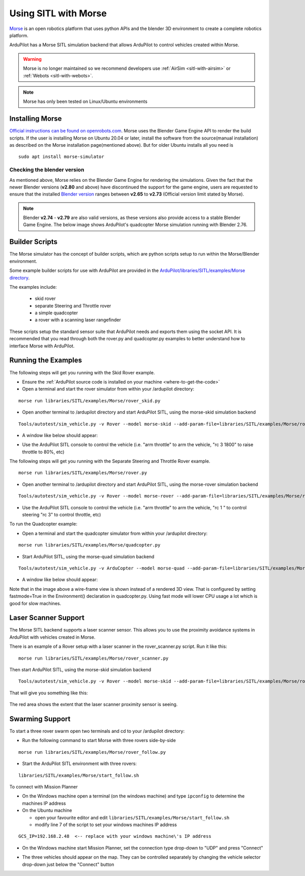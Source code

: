 .. _sitl-with-morse:

=====================
Using SITL with Morse
=====================

..  youtube:: Zk8MYmt03-Q
    :width: 100%

`Morse <http://www.openrobots.org/morse/doc/stable/morse.html>`__ is
an open robotics platform that uses python APIs and the blender 3D
environment to create a complete robotics platform.

ArduPilot has a Morse SITL simulation backend that allows ArduPilot to
control vehicles created within Morse.

.. warning::

    Morse is no longer maintained so we recommend developers use :ref:`AirSim <sitl-with-airsim>` or :ref:`Webots <sitl-with-webots>`.

.. note::

    Morse has only been tested on Linux/Ubuntu environments

Installing Morse
================

`Official instructions can be found on openrobots.com <http://www.openrobots.org/morse/doc/stable/user/installation.html>`__. Morse uses the Blender Game Engine API to render the build scripts. If the user is installing Morse on Ubuntu 20.04 or later, install the software from the source(manual installation) as described on the Morse installation page(mentioned above). But for older Ubuntu  installs all you need is

::

   sudo apt install morse-simulator

Checking the blender version
----------------------------
As mentioned above, Morse relies on the Blender Game Engine for rendering the simulations. Given the fact that the newer Blender versions (**v2.80** and above) have discontinued the support for the game engine, users are requested to ensure that the installed `Blender version <https://download.blender.org/release/>`__ ranges between **v2.65**  to **v2.73** (Official version limit stated by Morse).

.. note::

  Blender **v2.74** - **v2.79** are also valid versions, as these versions also provide access to a stable Blender Game Engine. The below image shows ArduPilot's quadcopter Morse simulation running with Blender 2.76. 
.. image:: ../images/morse-with-blender.jpg
    :target: ../_images/morse-with-blender.jpg



Builder Scripts
===============

The Morse simulator has the concept of builder scripts, which are
python scripts setup to run within the Morse/Blender environment.

Some example builder scripts for use with ArduPilot are provided in the `ArduPilot/libraries/SITL/examples/Morse directory <https://github.com/ArduPilot/ardupilot/tree/master/libraries/SITL/examples/Morse>`__.

The examples include:

 - skid rover
 - separate Steering and Throttle rover
 - a simple quadcopter
 - a rover with a scanning laser rangefinder

These scripts setup the standard sensor suite that ArduPilot needs and
exports them using the socket API. It is recommended that you read
through both the rover.py and quadcopter.py examples to better
understand how to interface Morse with ArduPilot.

Running the Examples
====================

The following steps will get you running with the Skid Rover example.

- Ensure the :ref:`ArduPilot source code is installed on your machine <where-to-get-the-code>`
- Open a terminal and start the rover simulator from within your /ardupilot directory:

::

   morse run libraries/SITL/examples/Morse/rover_skid.py

- Open another terminal to /ardupilot directory and start ArduPilot SITL, using the morse-skid simulation backend

::

   Tools/autotest/sim_vehicle.py -v Rover --model morse-skid --add-param-file=libraries/SITL/examples/Morse/rover_skid.parm --console --map

- A window like below should appear:

  .. image:: ../images/morse_rover_sitl.png
    :target: ../_images/morse_rover_sitl.png

- Use the ArduPilot SITL console to control the vehicle (i.e. "arm throttle" to arm the vehicle, "rc 3 1800" to raise throttle to 80%, etc)

The following steps will get you running with the Separate Steering and Throttle Rover example.

::

   morse run libraries/SITL/examples/Morse/rover.py

- Open another terminal to /ardupilot directory and start ArduPilot SITL, using the morse-rover simulation backend

::

   Tools/autotest/sim_vehicle.py -v Rover --model morse-rover --add-param-file=libraries/SITL/examples/Morse/rover.parm --console --map


- Use the ArduPilot SITL console to control the vehicle (i.e. "arm throttle" to arm the vehicle, "rc 1 " to control steering "rc 3" to control throttle, etc)

To run the Quadcopter example:

- Open a terminal and start the quadcopter simulator from within your /ardupilot directory:

::

   morse run libraries/SITL/examples/Morse/quadcopter.py

- Start ArduPilot SITL, using the morse-quad simulation backend

::

   Tools/autotest/sim_vehicle.py -v ArduCopter --model morse-quad --add-param-file=libraries/SITL/examples/Morse/quadcopter.parm --console --map

- A window like below should appear:

  .. image:: ../images/morse_quad.png
    :target: ../_images/morse_quad.png
             
Note that in the image above a wire-frame view is shown instead of a
rendered 3D view. That is configured by setting fastmode=True in the
Environment() declaration in quadcopter.py. Using fast mode will lower
CPU usage a lot which is good for slow machines.

Laser Scanner Support
=====================

The Morse SITL backend supports a laser scanner sensor. This allows
you to use the proximity avoidance systems in ArduPilot with vehicles
created in Morse.

There is an example of a Rover setup with a laser scanner in the
rover_scanner.py script. Run it like this:

::

   morse run libraries/SITL/examples/Morse/rover_scanner.py

Then start ArduPilot SITL, using the morse-skid simulation backend

::

   Tools/autotest/sim_vehicle.py -v Rover --model morse-skid --add-param-file=libraries/SITL/examples/Morse/rover_scanner.parm --console --map

That will give you something like this:

  .. image:: ../images/morse_rover_scanner.jpg
    :target: ../_images/morse_rover_scanner.jpg

The red area shows the extent that the laser scanner proximity sensor is seeing.

Swarming Support
================

To start a three rover swarm open two terminals and cd to your /ardupilot directory:

- Run the following command to start Morse with three rovers side-by-side

::

   morse run libraries/SITL/examples/Morse/rover_follow.py

- Start the ArduPilot SITL environment with three rovers:

::

   libraries/SITL/examples/Morse/start_follow.sh

To connect with Mission Planner

- On the Windows machine open a terminal (on the windows machine) and type ``ipconfig`` to determine the machines IP address
- On the Ubuntu machine

  - open your favourite editor and edit ``libraries/SITL/examples/Morse/start_follow.sh``
  - modify line 7 of the script to set your windows machines IP address

::

   GCS_IP=192.168.2.48  <-- replace with your windows machine\'s IP address

- On the Windows machine start Mission Planner, set the connection type drop-down to "UDP" and press "Connect"
- The three vehicles should appear on the map. They can be controlled separately by changing the vehicle selector drop-down just below the "Connect" button

  .. image:: ../images/morse-rover-swarm-with-mp.png
    :target: ../_images/morse-rover-swarm-with-mp.png
